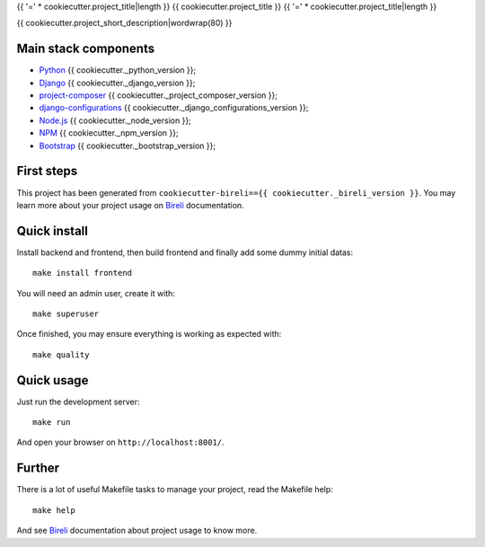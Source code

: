 .. _Python: https://www.python.org/
.. _Django: https://www.djangoproject.com/
.. _Node.js: https://nodejs.org/dist/latest-v16.x/docs/api/
.. _NPM: https://docs.npmjs.com/
.. _Bootstrap: https://getbootstrap.com/docs/
.. _project-composer: https://github.com/sveetch/project-composer
.. _Webpack: https://webpack.js.org/
.. _django-configurations: https://django-configurations.readthedocs.io/
.. _Bireli: https://cookiecutter-bireli.readthedocs.io/en/{{ cookiecutter._bireli_version }}/

{{ '=' * cookiecutter.project_title|length }}
{{ cookiecutter.project_title }}
{{ '=' * cookiecutter.project_title|length }}

{{ cookiecutter.project_short_description|wordwrap(80) }}


Main stack components
*********************

* `Python`_ {{ cookiecutter._python_version }};
* `Django`_ {{ cookiecutter._django_version }};
* `project-composer`_ {{ cookiecutter._project_composer_version }};
* `django-configurations`_ {{ cookiecutter._django_configurations_version }};
* `Node.js`_ {{ cookiecutter._node_version }};
* `NPM`_ {{ cookiecutter._npm_version }};
* `Bootstrap`_ {{ cookiecutter._bootstrap_version }};

First steps
***********

This project has been generated from ``cookiecutter-bireli=={{ cookiecutter._bireli_version }}``.
You may learn more about your project usage on `Bireli`_ documentation.


Quick install
*************

Install backend and frontend, then build frontend and finally add some dummy initial
datas: ::

    make install frontend

You will need an admin user, create it with: ::

    make superuser

Once finished, you may ensure everything is working as expected with: ::

    make quality


Quick usage
***********

Just run the development server: ::

    make run

And open your browser on ``http://localhost:8001/``.


Further
*******

There is a lot of useful Makefile tasks to manage your project, read the Makefile
help: ::

    make help

And see `Bireli`_ documentation about project usage to know more.
